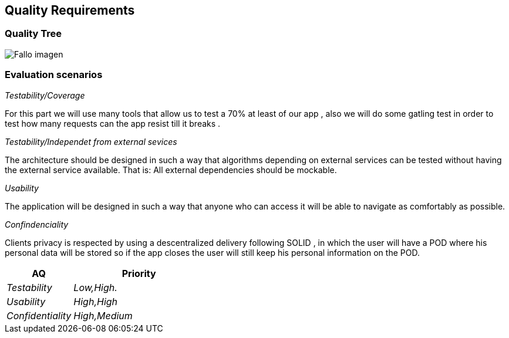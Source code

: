 [[section-quality-scenarios]]
== Quality Requirements

=== Quality Tree

:imagesdir: images/
image:10_qualityTree.PNG["Fallo imagen"]

=== Evaluation scenarios

_Testability/Coverage_

For this part we will use many tools that allow us to test a 70% at least of our app , also we will do some gatling test in order to test how many requests can the app resist till it breaks .

_Testability/Independet from external sevices_

The architecture should be designed in such a way that algorithms depending on external services can be tested without having the external service available. That is: All external dependencies should be mockable.

_Usability_

The application will be designed in such a way that anyone who can access it will be able to navigate as comfortably as possible.

_Confindenciality_

Clients privacy is respected by using a descentralized delivery following SOLID , in which the user will have a POD where his personal data will be stored so if the app closes the user will still keep his personal information on the POD.

[options="header",cols="1,2"]
|===
|AQ|Priority
| _Testability_ |_Low,High._
| _Usability_ | _High,High_
| _Confidentiality_ |_High,Medium_

|===
